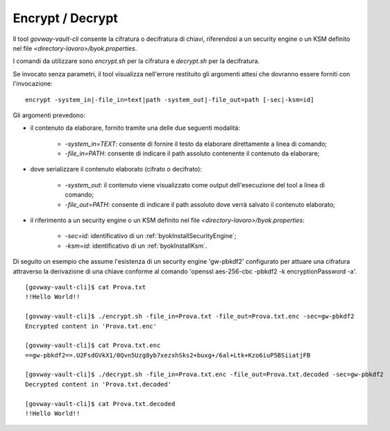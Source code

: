 .. _byokInstallToolVaultCliEncDec:

Encrypt / Decrypt
-------------------------------------------------------

Il tool *govway-vault-cli* consente la cifratura o decifratura di chiavi, riferendosi a un security engine o un KSM definito nel file *<directory-lavoro>/byok.properties*.

I comandi da utilizzare sono *encrypt.sh* per la cifratura e *decrypt.sh* per la decifratura.

Se invocato senza parametri, il tool visualizza nell'errore restituito gli argomenti attesi che dovranno essere forniti con l'invocazione:

::

    encrypt -system_in|-file_in=text|path -system_out|-file_out=path [-sec|-ksm=id]
    
Gli argomenti prevedono:

- il contenuto da elaborare, fornito tramite una delle due seguenti modalità:

    - *-system_in=TEXT*: consente di fornire il testo da elaborare direttamente a linea di comando;
    - *-file_in=PATH*: consente di indicare il path assoluto contenente il contenuto da elaborare;
    
- dove serializzare il contenuto elaborato (cifrato o decifrato):

    - *-system_out*: il contenuto viene visualizzato come output dell'esecuzione del tool a linea di comando;
    - *-file_out=PATH*: consente di indicare il path assoluto dove verrà salvato il contenuto elaborato;
    
- il riferimento a un security engine o un KSM definito nel file *<directory-lavoro>/byok.properties*:

    - *-sec=id*: identificativo di un :ref:`byokInstallSecurityEngine`;
    - *-ksm=id*: identificativo di un :ref:`byokInstallKsm`.
    
Di seguito un esempio che assume l'esistenza di un security engine 'gw-pbkdf2' configurato per attuare una cifratura attraverso la derivazione di una chiave conforme al comando 'openssl aes-256-cbc -pbkdf2 -k encryptionPassword -a'.

::

    [govway-vault-cli]$ cat Prova.txt
    !!Hello World!!
    
    [govway-vault-cli]$ ./encrypt.sh -file_in=Prova.txt -file_out=Prova.txt.enc -sec=gw-pbkdf2
    Encrypted content in 'Prova.txt.enc'

    [govway-vault-cli]$ cat Prova.txt.enc
    ==gw-pbkdf2==.U2FsdGVkX1/0Qvn5Uzg8yb7xezxhSks2+buxg+/6al+Ltk+Kzo6iuP5BSiiatjFB

    [govway-vault-cli]$ ./decrypt.sh -file_in=Prova.txt.enc -file_out=Prova.txt.decoded -sec=gw-pbkdf2
    Decrypted content in 'Prova.txt.decoded'

    [govway-vault-cli]$ cat Prova.txt.decoded
    !!Hello World!!

    

